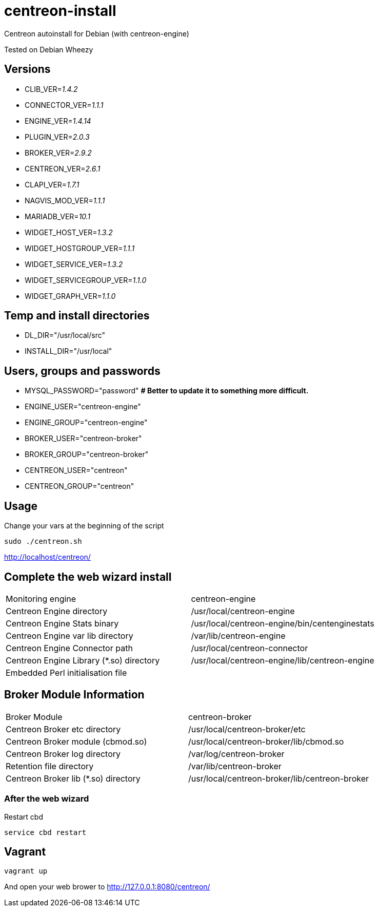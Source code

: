 centreon-install
================

Centreon autoinstall for Debian (with centreon-engine)

Tested on Debian Wheezy

== Versions
- CLIB_VER='1.4.2'
- CONNECTOR_VER='1.1.1'
- ENGINE_VER='1.4.14'
- PLUGIN_VER='2.0.3'
- BROKER_VER='2.9.2'
- CENTREON_VER='2.6.1'
- CLAPI_VER='1.7.1'
- NAGVIS_MOD_VER='1.1.1'

- MARIADB_VER='10.1'

- WIDGET_HOST_VER='1.3.2'
- WIDGET_HOSTGROUP_VER='1.1.1'
- WIDGET_SERVICE_VER='1.3.2'
- WIDGET_SERVICEGROUP_VER='1.1.0'
- WIDGET_GRAPH_VER='1.1.0'

== Temp and install directories

- DL_DIR="/usr/local/src"
- INSTALL_DIR="/usr/local"

== Users, groups and passwords

- MYSQL_PASSWORD="password"     *# Better to update it to something more difficult.*
- ENGINE_USER="centreon-engine"
- ENGINE_GROUP="centreon-engine"
- BROKER_USER="centreon-broker"
- BROKER_GROUP="centreon-broker"
- CENTREON_USER="centreon"
- CENTREON_GROUP="centreon"

== Usage

Change your vars at the beginning of the script

----
sudo ./centreon.sh
----

http://localhost/centreon/

== Complete the web wizard install

|===
| Monitoring engine                        | centreon-engine
| Centreon Engine directory                | /usr/local/centreon-engine
| Centreon Engine Stats binary             | /usr/local/centreon-engine/bin/centenginestats
| Centreon Engine var lib directory        | /var/lib/centreon-engine
| Centreon Engine Connector path           | /usr/local/centreon-connector
| Centreon Engine Library (*.so) directory | /usr/local/centreon-engine/lib/centreon-engine
| Embedded Perl initialisation file        |
|===

== Broker Module Information

|===
|Broker Module                        | centreon-broker
|Centreon Broker etc directory        | /usr/local/centreon-broker/etc
|Centreon Broker module (cbmod.so)    | /usr/local/centreon-broker/lib/cbmod.so
|Centreon Broker log directory        | /var/log/centreon-broker
|Retention file directory             | /var/lib/centreon-broker
|Centreon Broker lib (*.so) directory | /usr/local/centreon-broker/lib/centreon-broker
|===

=== After the web wizard

.Restart cbd
----
service cbd restart
----

== Vagrant

----
vagrant up
----

And open your web brower to http://127.0.0.1:8080/centreon/
